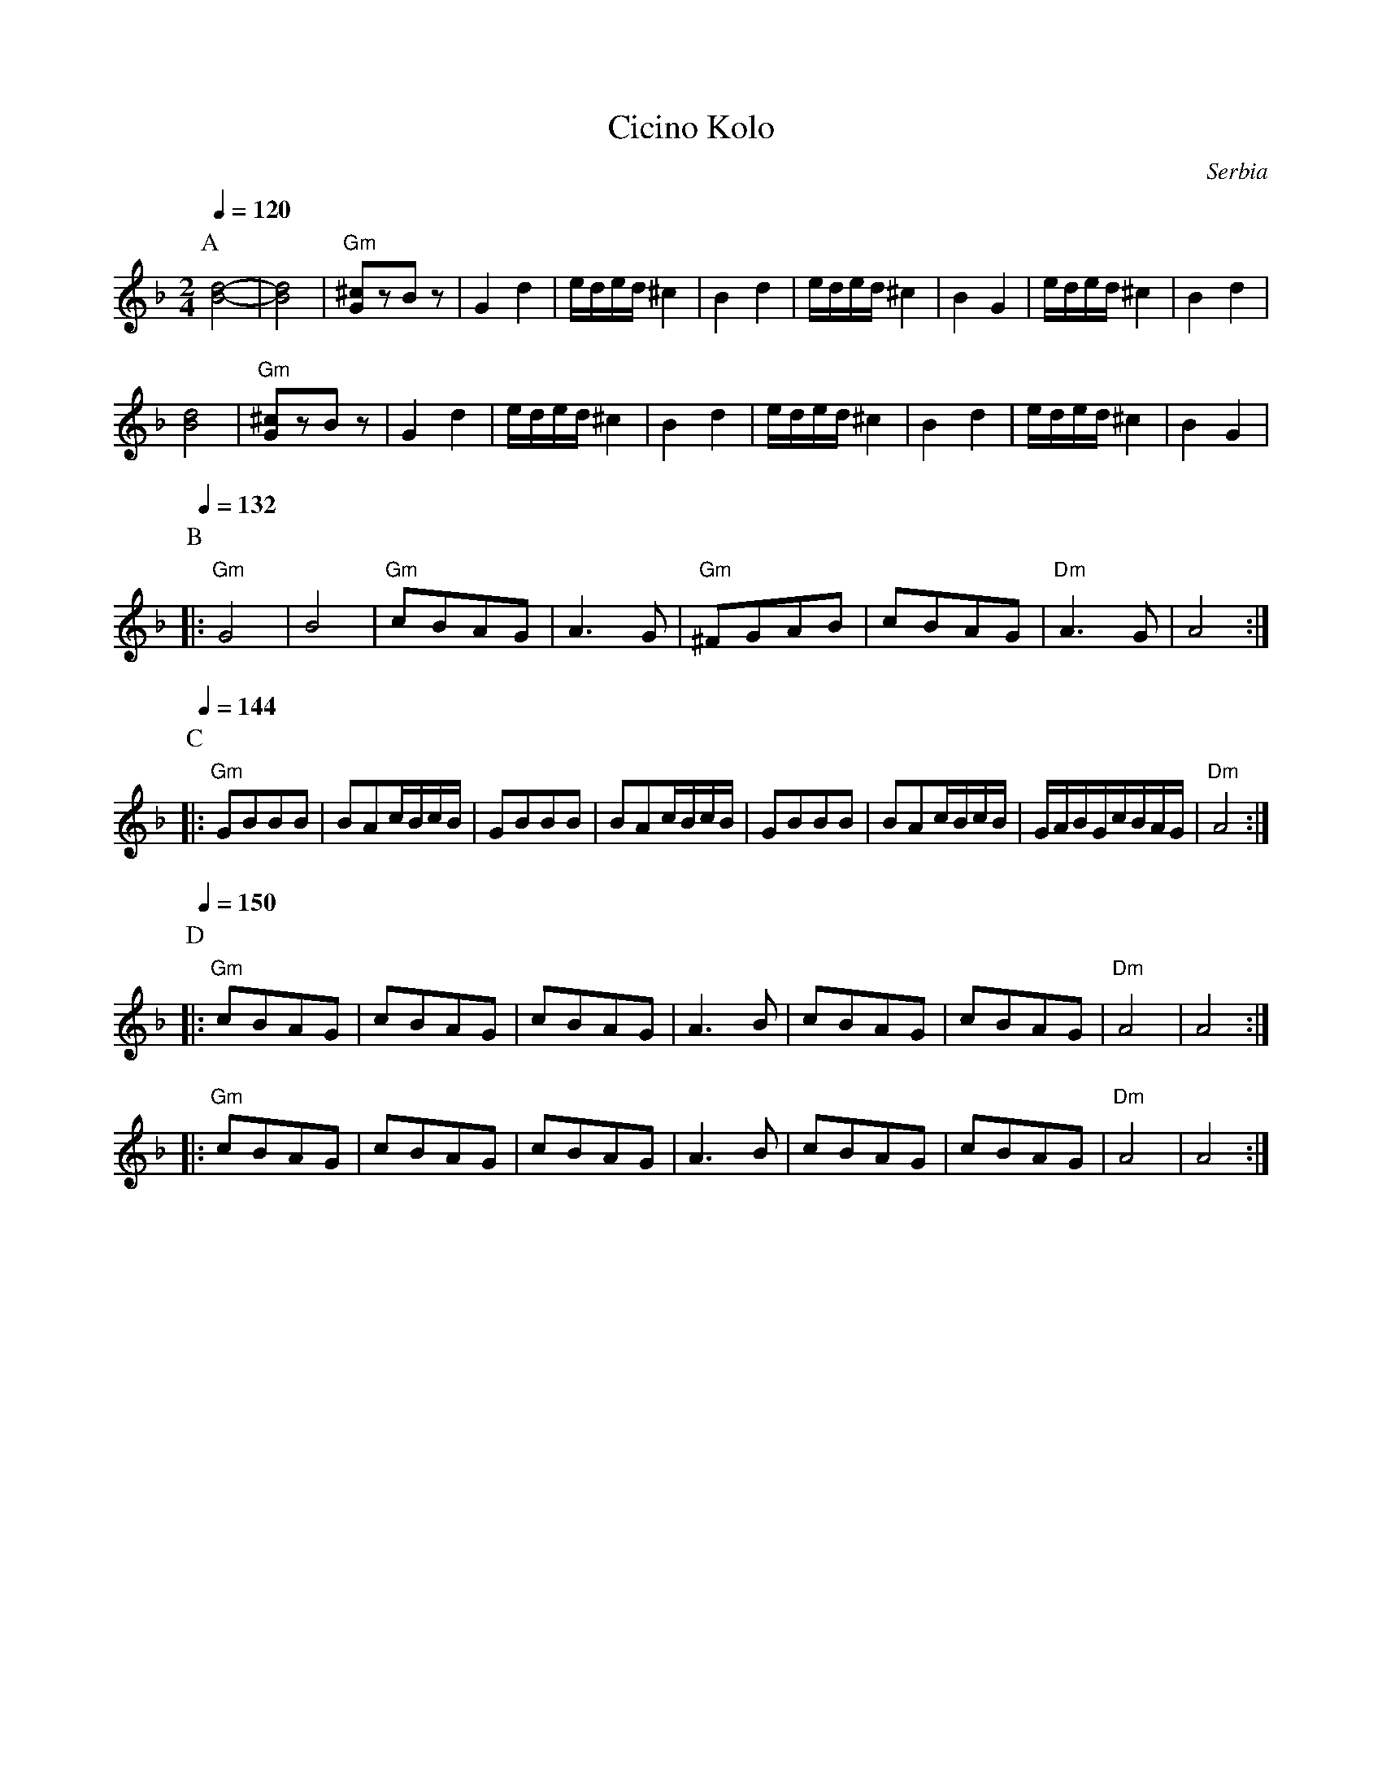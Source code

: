 X: 61
T: Cicino Kolo
O: Serbia
F: http://www.youtube.com/watch?v=4gUt2EsCaCg
M: 2/4
L: 1/8
K: Dm
Q:1/4=120
P:A
%%MIDI program 23
%%MIDI chordprog 36
%%MIDI bassprog 43
  [dB]4-     |[dB]4       |"Gm"[^cG]zBz    |G2d2       |\
  e/d/e/d/^c2|B2d2        |e/d/e/d/^c2     |B2G2       |\
  e/d/e/d/^c2|B2d2        |
  [dB]4      |"Gm"[^cG]zBz|G2d2            |e/d/e/d/^c2|\
  B2d2       |e/d/e/d/^c2 |B2d2            |e/d/e/d/^c2|B2G2|
P:B
Q:1/4=132
|:"Gm"G4     |B4          |"Gm"cBAG        |A3G        |\
  "Gm"^FGAB  |cBAG        |"Dm"A3G         |A4         :|
P:C
Q:1/4=144
|:"Gm"GBBB   |BAc/B/c/B/  |GBBB            |BAc/B/c/B/ |\
  GBBB       |BAc/B/c/B/  |G/A/B/G/c/B/A/G/|"Dm"A4     :|
P:D
Q:1/4=150
|:"Gm"cBAG   |cBAG        |cBAG            |A3B        |\
  cBAG       |cBAG        |"Dm"A4          |A4         :|
|:"Gm"cBAG   |cBAG        |cBAG            |A3B        |\
  cBAG       |cBAG        |"Dm"A4          |A4         :|
